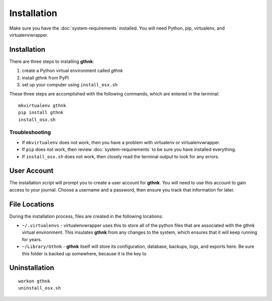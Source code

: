 Installation
============

Make sure you have the :doc:`system-requirements` installed.  You will need Python, pip, virtualenv, and virtualenvwrapper.

Installation
------------

There are three steps to installing **gthnk**:

1. create a Python virtual environment called `gthnk`
2. install `gthnk` from PyPI
3. set up your computer using ``install_osx.sh``

These three steps are accomplished with the following commands, which are entered in the terminal:

::

    mkvirtualenv gthnk
    pip install gthnk
    install_osx.sh

Troubleshooting
^^^^^^^^^^^^^^^

- If ``mkvirtualenv`` does not work, then you have a problem with virtualenv or virtualenvwrapper.
- If ``pip`` does not work, then review :doc:`system-requirements` to be sure you have installed everything.
- If ``install_osx.sh`` does not work, then closely read the terminal output to look for any errors.

User Account
------------

The installation script will prompt you to create a user account for **gthnk**.  You will need to use this account to gain access to your journal.  Choose a username and a password, then ensure you track that information for later.

File Locations
--------------

During the installation process, files are created in the following locations:

- ``~/.virtualenvs`` - virtualenvwrapper uses this to store all of the python files that are associated with the gthnk virtual environment.  This insulates **gthnk** from any changes to the system, which ensures that it will keep running for years.
- ``~/Library/Gthnk`` - **gthnk** itself will store its configuration, database, backups, logs, and exports here.  Be sure this folder is backed up somewhere, because it is the key to 

Uninstallation
--------------

::

    workon gthnk
    uninstall_osx.sh
